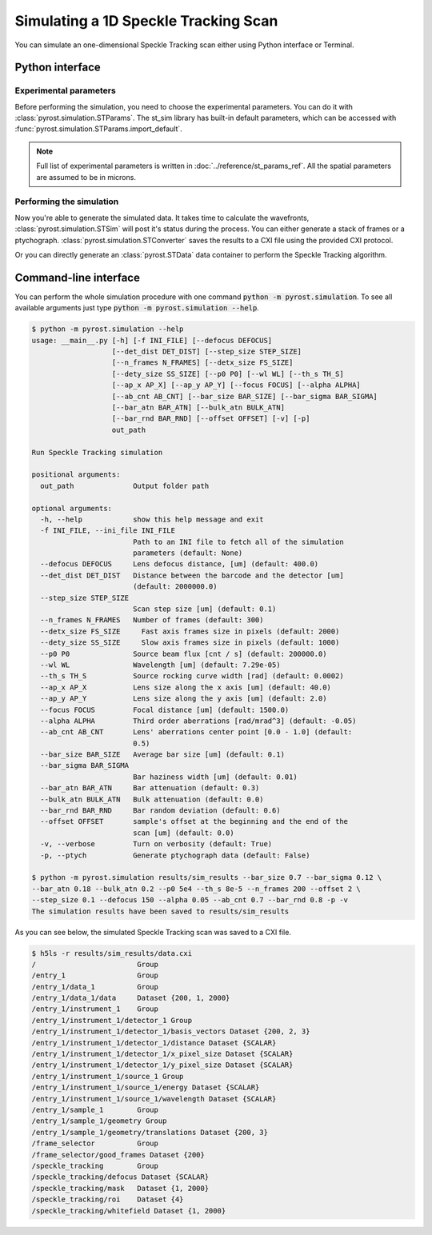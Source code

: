Simulating a 1D Speckle Tracking Scan
=====================================

You can simulate an one-dimensional Speckle Tracking scan either using
Python interface or Terminal.

Python interface
----------------

Experimental parameters
^^^^^^^^^^^^^^^^^^^^^^^

Before performing the simulation, you need to choose the experimental
parameters. You can do it with :class:`pyrost.simulation.STParams`. The
st_sim library has built-in default parameters, which can be accessed
with :func:`pyrost.simulation.STParams.import_default`.

.. note:: Full list of experimental parameters is written in
    :doc:`../reference/st_params_ref`. All the spatial parameters are
    assumed to be in microns.

.. doctest::

    >>> import pyrost.simulation as st_sim
    >>> params = st_sim.STParams.import_default(bar_size=0.7, bar_sigma=0.12, bar_atn=0.18,
    >>>                                         bulk_atn=0.2, p0 = 5e4, th_s=8e-5, n_frames=100,
    >>>                                         offset=2.0, step_size=0.1, defocus=150, alpha=0.05,
    >>>                                         ab_cnt=0.7, bar_rnd=0.8)

Performing the simulation
^^^^^^^^^^^^^^^^^^^^^^^^^

Now you're able to generate the simulated data. It takes time to calculate the
wavefronts, :class:`pyrost.simulation.STSim` will post it's status during the process. You can
either generate a stack of frames or a ptychograph. :class:`pyrost.simulation.STConverter`
saves the results to a CXI file using the provided CXI protocol.

.. doctest::

    >>> sim_obj = st_sim.STSim(params)
    >>> ptych = sim_obj.ptychograph()
    >>> st_conv = st_sim.STConverter()
    >>> st_conv.save_sim(ptych, sim_obj, 'results/sim_results')

    >>> fig, ax = plt.subplots(figsize=(14, 6)) # doctest: +SKIP
    >>> ax.imshow(ptych[:, 0, 500:1480]) # doctest: +SKIP
    >>> ax.set_title('Ptychograph', fontsize=20) # doctest: +SKIP
    >>> ax.tick_params(labelsize=15) # doctest: +SKIP
    >>> plt.show() # doctest: +SKIP

.. image:: ../figures/sim_ptychograph.png
    :width: 100 %
    :alt: Ptychograph.

Or you can directly generate an :class:`pyrost.STData` data container to perform the Speckle Tracking algorithm.

.. doctest::

    >>> sim_obj = st_sim.STSim(params)
    >>> ptych = sim_obj.ptychograph()
    >>> st_conv = st_sim.STConverter()
    >>> st_data = st_conv.export_data(ptych, sim_obj)


Command-line interface
----------------------

You can perform the whole simulation procedure with one command :code:`python -m pyrost.simulation`. To see all available arguments
just type :code:`python -m pyrost.simulation --help`.

.. code-block:: console

    $ python -m pyrost.simulation --help      
    usage: __main__.py [-h] [-f INI_FILE] [--defocus DEFOCUS]
                       [--det_dist DET_DIST] [--step_size STEP_SIZE]
                       [--n_frames N_FRAMES] [--detx_size FS_SIZE]
                       [--dety_size SS_SIZE] [--p0 P0] [--wl WL] [--th_s TH_S]
                       [--ap_x AP_X] [--ap_y AP_Y] [--focus FOCUS] [--alpha ALPHA]
                       [--ab_cnt AB_CNT] [--bar_size BAR_SIZE] [--bar_sigma BAR_SIGMA]
                       [--bar_atn BAR_ATN] [--bulk_atn BULK_ATN]
                       [--bar_rnd BAR_RND] [--offset OFFSET] [-v] [-p]
                       out_path

    Run Speckle Tracking simulation

    positional arguments:
      out_path              Output folder path

    optional arguments:
      -h, --help            show this help message and exit
      -f INI_FILE, --ini_file INI_FILE
                            Path to an INI file to fetch all of the simulation
                            parameters (default: None)
      --defocus DEFOCUS     Lens defocus distance, [um] (default: 400.0)
      --det_dist DET_DIST   Distance between the barcode and the detector [um]
                            (default: 2000000.0)
      --step_size STEP_SIZE
                            Scan step size [um] (default: 0.1)
      --n_frames N_FRAMES   Number of frames (default: 300)
      --detx_size FS_SIZE     Fast axis frames size in pixels (default: 2000)
      --dety_size SS_SIZE     Slow axis frames size in pixels (default: 1000)
      --p0 P0               Source beam flux [cnt / s] (default: 200000.0)
      --wl WL               Wavelength [um] (default: 7.29e-05)
      --th_s TH_S           Source rocking curve width [rad] (default: 0.0002)
      --ap_x AP_X           Lens size along the x axis [um] (default: 40.0)
      --ap_y AP_Y           Lens size along the y axis [um] (default: 2.0)
      --focus FOCUS         Focal distance [um] (default: 1500.0)
      --alpha ALPHA         Third order aberrations [rad/mrad^3] (default: -0.05)
      --ab_cnt AB_CNT       Lens' aberrations center point [0.0 - 1.0] (default:
                            0.5)
      --bar_size BAR_SIZE   Average bar size [um] (default: 0.1)
      --bar_sigma BAR_SIGMA
                            Bar haziness width [um] (default: 0.01)
      --bar_atn BAR_ATN     Bar attenuation (default: 0.3)
      --bulk_atn BULK_ATN   Bulk attenuation (default: 0.0)
      --bar_rnd BAR_RND     Bar random deviation (default: 0.6)
      --offset OFFSET       sample's offset at the beginning and the end of the
                            scan [um] (default: 0.0)
      -v, --verbose         Turn on verbosity (default: True)
      -p, --ptych           Generate ptychograph data (default: False)

    $ python -m pyrost.simulation results/sim_results --bar_size 0.7 --bar_sigma 0.12 \
    --bar_atn 0.18 --bulk_atn 0.2 --p0 5e4 --th_s 8e-5 --n_frames 200 --offset 2 \
    --step_size 0.1 --defocus 150 --alpha 0.05 --ab_cnt 0.7 --bar_rnd 0.8 -p -v
    The simulation results have been saved to results/sim_results

As you can see below, the simulated Speckle Tracking scan was saved to a CXI file.

.. code-block:: console

    $ h5ls -r results/sim_results/data.cxi
    /                        Group
    /entry_1                 Group
    /entry_1/data_1          Group
    /entry_1/data_1/data     Dataset {200, 1, 2000}
    /entry_1/instrument_1    Group
    /entry_1/instrument_1/detector_1 Group
    /entry_1/instrument_1/detector_1/basis_vectors Dataset {200, 2, 3}
    /entry_1/instrument_1/detector_1/distance Dataset {SCALAR}
    /entry_1/instrument_1/detector_1/x_pixel_size Dataset {SCALAR}
    /entry_1/instrument_1/detector_1/y_pixel_size Dataset {SCALAR}
    /entry_1/instrument_1/source_1 Group
    /entry_1/instrument_1/source_1/energy Dataset {SCALAR}
    /entry_1/instrument_1/source_1/wavelength Dataset {SCALAR}
    /entry_1/sample_1        Group
    /entry_1/sample_1/geometry Group
    /entry_1/sample_1/geometry/translations Dataset {200, 3}
    /frame_selector          Group
    /frame_selector/good_frames Dataset {200}
    /speckle_tracking        Group
    /speckle_tracking/defocus Dataset {SCALAR}
    /speckle_tracking/mask   Dataset {1, 2000}
    /speckle_tracking/roi    Dataset {4}
    /speckle_tracking/whitefield Dataset {1, 2000}